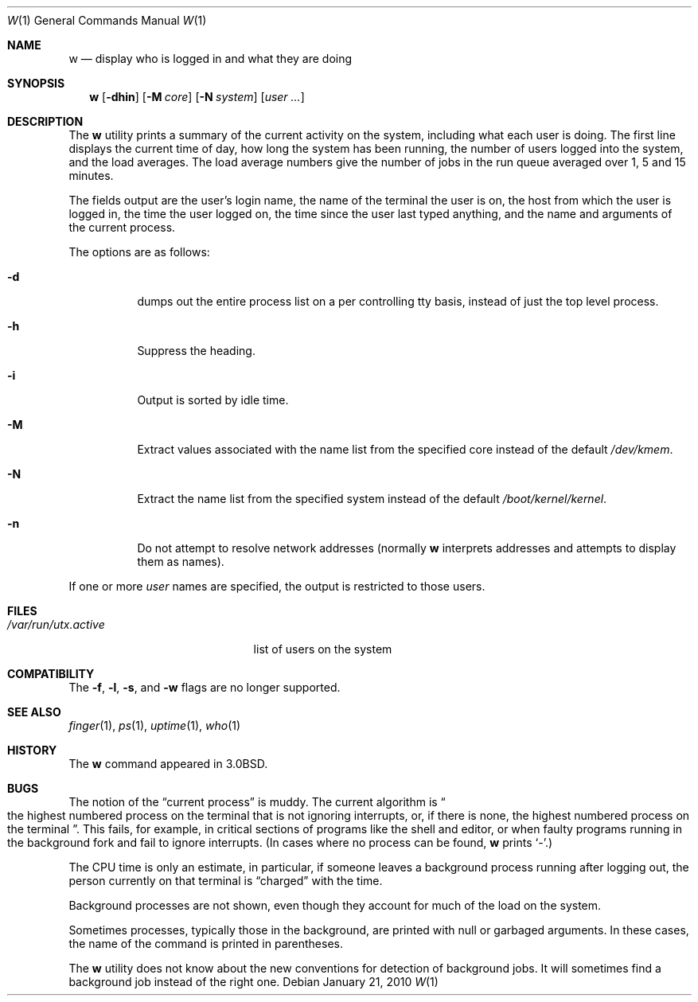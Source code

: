 .\" Copyright (c) 1980, 1990, 1991, 1993
.\"	The Regents of the University of California.  All rights reserved.
.\"
.\" Redistribution and use in source and binary forms, with or without
.\" modification, are permitted provided that the following conditions
.\" are met:
.\" 1. Redistributions of source code must retain the above copyright
.\"    notice, this list of conditions and the following disclaimer.
.\" 2. Redistributions in binary form must reproduce the above copyright
.\"    notice, this list of conditions and the following disclaimer in the
.\"    documentation and/or other materials provided with the distribution.
.\" 4. Neither the name of the University nor the names of its contributors
.\"    may be used to endorse or promote products derived from this software
.\"    without specific prior written permission.
.\"
.\" THIS SOFTWARE IS PROVIDED BY THE REGENTS AND CONTRIBUTORS ``AS IS'' AND
.\" ANY EXPRESS OR IMPLIED WARRANTIES, INCLUDING, BUT NOT LIMITED TO, THE
.\" IMPLIED WARRANTIES OF MERCHANTABILITY AND FITNESS FOR A PARTICULAR PURPOSE
.\" ARE DISCLAIMED.  IN NO EVENT SHALL THE REGENTS OR CONTRIBUTORS BE LIABLE
.\" FOR ANY DIRECT, INDIRECT, INCIDENTAL, SPECIAL, EXEMPLARY, OR CONSEQUENTIAL
.\" DAMAGES (INCLUDING, BUT NOT LIMITED TO, PROCUREMENT OF SUBSTITUTE GOODS
.\" OR SERVICES; LOSS OF USE, DATA, OR PROFITS; OR BUSINESS INTERRUPTION)
.\" HOWEVER CAUSED AND ON ANY THEORY OF LIABILITY, WHETHER IN CONTRACT, STRICT
.\" LIABILITY, OR TORT (INCLUDING NEGLIGENCE OR OTHERWISE) ARISING IN ANY WAY
.\" OUT OF THE USE OF THIS SOFTWARE, EVEN IF ADVISED OF THE POSSIBILITY OF
.\" SUCH DAMAGE.
.\"
.\"     @(#)w.1	8.1 (Berkeley) 6/6/93
.\" $FreeBSD: release/10.0.0/usr.bin/w/w.1 240506 2012-09-14 17:50:42Z eadler $
.\"
.Dd January 21, 2010
.Dt W 1
.Os
.Sh NAME
.Nm w
.Nd "display who is logged in and what they are doing"
.Sh SYNOPSIS
.Nm
.Op Fl dhin
.Op Fl M Ar core
.Op Fl N Ar system
.Op Ar user ...
.Sh DESCRIPTION
The
.Nm
utility prints a summary of the current activity on the system,
including what each user is doing.
The first line displays the current time of day, how long the system has
been running, the number of users logged into the system, and the load
averages.
The load average numbers give the number of jobs in the run queue averaged
over 1, 5 and 15 minutes.
.Pp
The fields output are the user's login name, the name of the terminal the
user is on, the host from which the user is logged in, the time the user
logged on, the time since the user last typed anything,
and the name and arguments of the current process.
.Pp
The options are as follows:
.Bl -tag -width indent
.It Fl d
dumps out the entire process list on a per controlling
tty basis, instead of just the top level process.
.It Fl h
Suppress the heading.
.It Fl i
Output is sorted by idle time.
.It Fl M
Extract values associated with the name list from the specified
core instead of the default
.Pa /dev/kmem .
.It Fl N
Extract the name list from the specified system instead of the
default
.Pa /boot/kernel/kernel .
.It Fl n
Do not attempt to resolve network addresses (normally
.Nm
interprets addresses and attempts to display them as names).
.El
.Pp
If one or more
.Ar user
names are specified, the output is restricted to those users.
.Sh FILES
.Bl -tag -width ".Pa /var/run/utx.active" -compact
.It Pa /var/run/utx.active
list of users on the system
.El
.Sh COMPATIBILITY
The
.Fl f ,
.Fl l ,
.Fl s ,
and
.Fl w
flags are no longer supported.
.Sh SEE ALSO
.Xr finger 1 ,
.Xr ps 1 ,
.Xr uptime 1 ,
.Xr who 1
.Sh HISTORY
The
.Nm
command appeared in
.Bx 3.0 .
.Sh BUGS
The notion of the
.Dq current process
is muddy.
The current algorithm is
.Do
the highest numbered process on the terminal
that is not ignoring interrupts, or, if there is none, the highest numbered
process on the terminal
.Dc .
This fails, for example, in critical sections of programs like the shell
and editor, or when faulty programs running in the background fork and fail
to ignore interrupts.
(In cases where no process can be found,
.Nm
prints
.Ql \- . )
.Pp
The
.Tn CPU
time is only an estimate, in particular, if someone leaves a background
process running after logging out, the person currently on that terminal is
.Dq charged
with the time.
.Pp
Background processes are not shown, even though they account for
much of the load on the system.
.Pp
Sometimes processes, typically those in the background, are printed with
null or garbaged arguments.
In these cases, the name of the command is printed in parentheses.
.Pp
The
.Nm
utility does not know about the new conventions for detection of background
jobs.
It will sometimes find a background job instead of the right one.

